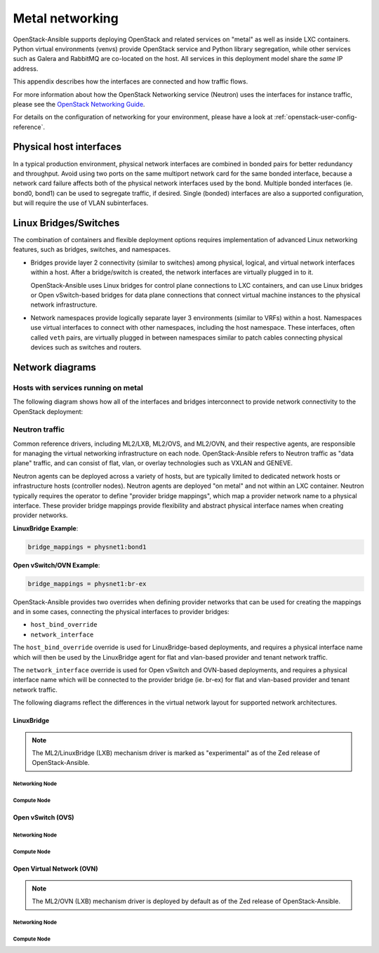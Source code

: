 .. _metal-networking:

Metal networking
====================

OpenStack-Ansible supports deploying OpenStack and related services on "metal"
as well as inside LXC containers. Python virtual environments (venvs) provide
OpenStack service and Python library segregation, while other services such
as Galera and RabbitMQ are co-located on the host. All services in this
deployment model share the *same* IP address.

This appendix describes how the interfaces are connected and how traffic flows.

For more information about how the OpenStack Networking service (Neutron) uses
the interfaces for instance traffic, please see the
`OpenStack Networking Guide`_.

.. _OpenStack Networking Guide: https://docs.openstack.org/neutron/latest/admin/index.html

For details on the configuration of networking for your
environment, please have a look at :ref:`openstack-user-config-reference`.

Physical host interfaces
~~~~~~~~~~~~~~~~~~~~~~~~

In a typical production environment, physical network interfaces are combined
in bonded pairs for better redundancy and throughput. Avoid using two ports on
the same multiport network card for the same bonded interface, because a
network card failure affects both of the physical network interfaces used by
the bond. Multiple bonded interfaces (ie. bond0, bond1) can be used to
segregate traffic, if desired. Single (bonded) interfaces are also a supported
configuration, but will require the use of VLAN subinterfaces.

Linux Bridges/Switches
~~~~~~~~~~~~~~~~~~~~~~

The combination of containers and flexible deployment options requires
implementation of advanced Linux networking features, such as bridges,
switches, and namespaces.

* Bridges provide layer 2 connectivity (similar to switches) among
  physical, logical, and virtual network interfaces within a host. After
  a bridge/switch is created, the network interfaces are virtually plugged
  in to it.

  OpenStack-Ansible uses Linux bridges for control plane connections to LXC
  containers, and can use Linux bridges or Open vSwitch-based bridges for
  data plane connections that connect virtual machine instances to the
  physical network infrastructure.

* Network namespaces provide logically separate layer 3 environments (similar
  to VRFs) within a host. Namespaces use virtual interfaces to connect
  with other namespaces, including the host namespace. These interfaces,
  often called ``veth`` pairs, are virtually plugged in between
  namespaces similar to patch cables connecting physical devices such as
  switches and routers.

Network diagrams
~~~~~~~~~~~~~~~~

Hosts with services running on metal
------------------------------------

The following diagram shows how all of the interfaces and bridges interconnect
to provide network connectivity to the OpenStack deployment:

.. image:: ../figures/networkarch-metal-external.drawio.png

Neutron traffic
---------------

Common reference drivers, including ML2/LXB, ML2/OVS, and ML2/OVN, and their
respective agents, are responsible for managing the virtual networking
infrastructure on each node. OpenStack-Ansible refers to Neutron traffic
as "data plane" traffic, and can consist of flat, vlan, or overlay technologies
such as VXLAN and GENEVE.

Neutron agents can be deployed across a variety of hosts, but are typically
limited to dedicated network hosts or infrastructure hosts (controller nodes).
Neutron agents are deployed "on metal" and not within an LXC container. Neutron
typically requires the operator to define "provider bridge mappings", which map
a provider network name to a physical interface. These provider bridge mappings
provide flexibility and abstract physical interface names when creating provider
networks.

**LinuxBridge Example**:

.. code-block:: ini

    bridge_mappings = physnet1:bond1

**Open vSwitch/OVN Example**:

.. code-block:: ini

    bridge_mappings = physnet1:br-ex

OpenStack-Ansible provides two overrides when defining provider networks that
can be used for creating the mappings and in some cases, connecting the physical
interfaces to provider bridges:

- ``host_bind_override``
- ``network_interface``

The ``host_bind_override`` override is used for LinuxBridge-based deployments,
and requires a physical interface name which will then be used by the
LinuxBridge agent for flat and vlan-based provider and tenant network traffic.

The ``network_interface`` override is used for Open vSwitch and OVN-based deployments,
and requires a physical interface name which will be connected to the provider bridge
(ie. br-ex) for flat and vlan-based provider and tenant network traffic.

The following diagrams reflect the differences in the virtual network layout for
supported network architectures.

LinuxBridge
...........

.. note::

   The ML2/LinuxBridge (LXB) mechanism driver is marked as "experimental"
   as of the Zed release of OpenStack-Ansible.

Networking Node
***************

.. image:: ../figures/networking-linuxbridge-nn.drawio.png
   :align: center

Compute Node
************

.. image:: ../figures/networking-linuxbridge-cn.drawio.png
   :align: center

Open vSwitch (OVS)
..................

Networking Node
***************

.. image:: ../figures/networking-openvswitch-nn.drawio.png
   :align: center

Compute Node
************

.. image:: ../figures/networking-openvswitch-cn.drawio.png
   :align: center

Open Virtual Network (OVN)
..........................

.. note::

   The ML2/OVN (LXB) mechanism driver is deployed by default
   as of the Zed release of OpenStack-Ansible.

Networking Node
***************

.. image:: ../figures/networking-ovn-nn.drawio.png
   :align: center

Compute Node
************

.. image:: ../figures/networking-ovn-cn.drawio.png
   :align: center
